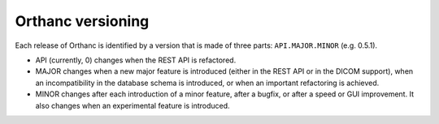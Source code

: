 Orthanc versioning
==================

Each release of Orthanc is identified by a version that is made of three parts: ``API.MAJOR.MINOR`` (e.g. 0.5.1).

* API (currently, 0) changes when the REST API is refactored.
* MAJOR changes when a new major feature is introduced (either in the REST API or in the DICOM support), when an incompatibility in the database schema is introduced, or when an important refactoring is achieved.
* MINOR changes after each introduction of a minor feature, after a bugfix, or after a speed or GUI improvement. It also changes when an experimental feature is introduced.
